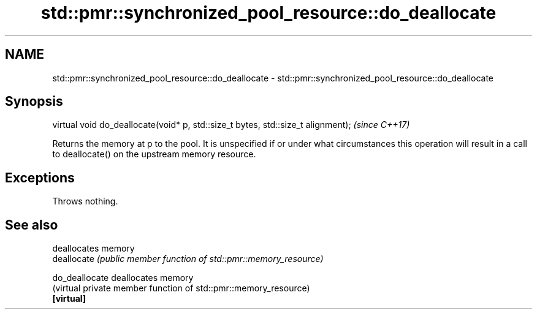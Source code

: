 .TH std::pmr::synchronized_pool_resource::do_deallocate 3 "2020.03.24" "http://cppreference.com" "C++ Standard Libary"
.SH NAME
std::pmr::synchronized_pool_resource::do_deallocate \- std::pmr::synchronized_pool_resource::do_deallocate

.SH Synopsis

  virtual void do_deallocate(void* p, std::size_t bytes, std::size_t alignment);  \fI(since C++17)\fP

  Returns the memory at p to the pool. It is unspecified if or under what circumstances this operation will result in a call to deallocate() on the upstream memory resource.

.SH Exceptions

  Throws nothing.

.SH See also


                deallocates memory
  deallocate    \fI(public member function of std::pmr::memory_resource)\fP

  do_deallocate deallocates memory
                (virtual private member function of std::pmr::memory_resource)
  \fB[virtual]\fP




